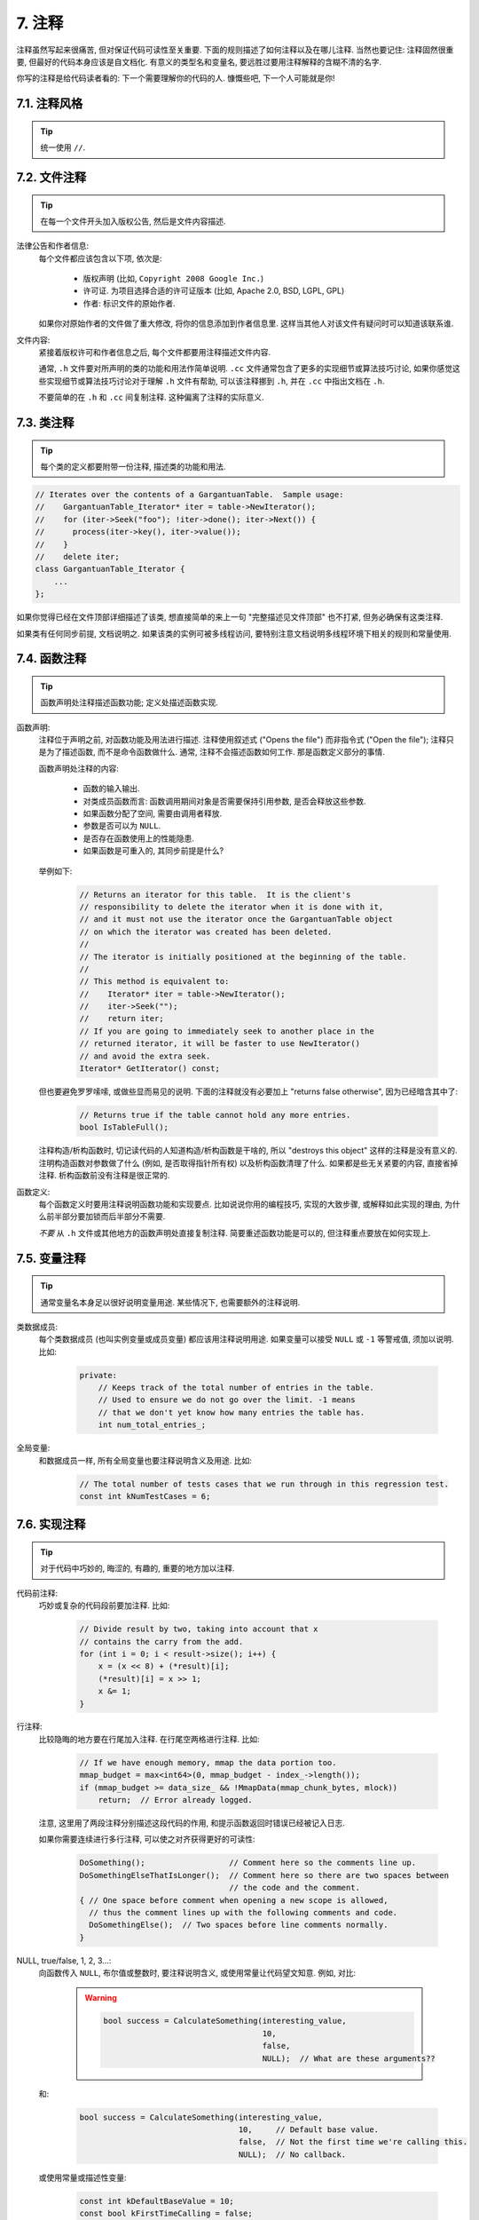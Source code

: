 7. 注释
------------

注释虽然写起来很痛苦, 但对保证代码可读性至关重要. 下面的规则描述了如何注释以及在哪儿注释. 当然也要记住: 注释固然很重要, 但最好的代码本身应该是自文档化. 有意义的类型名和变量名, 要远胜过要用注释解释的含糊不清的名字.

你写的注释是给代码读者看的: 下一个需要理解你的代码的人. 慷慨些吧, 下一个人可能就是你!

7.1. 注释风格
~~~~~~~~~~~~~~~~~~~~

.. tip::
    统一使用 ``//``.


7.2. 文件注释
~~~~~~~~~~~~~~~~~~~~

.. tip::
    在每一个文件开头加入版权公告, 然后是文件内容描述.
    
法律公告和作者信息:
    每个文件都应该包含以下项, 依次是:
    
        - 版权声明 (比如, ``Copyright 2008 Google Inc.``)
        
        - 许可证. 为项目选择合适的许可证版本 (比如, Apache 2.0, BSD, LGPL, GPL)
        
        - 作者: 标识文件的原始作者.
    
    如果你对原始作者的文件做了重大修改, 将你的信息添加到作者信息里. 这样当其他人对该文件有疑问时可以知道该联系谁.

文件内容:
    紧接着版权许可和作者信息之后, 每个文件都要用注释描述文件内容.
    
    通常, ``.h`` 文件要对所声明的类的功能和用法作简单说明. ``.cc`` 文件通常包含了更多的实现细节或算法技巧讨论,  如果你感觉这些实现细节或算法技巧讨论对于理解 ``.h`` 文件有帮助, 可以该注释挪到 ``.h``, 并在 ``.cc`` 中指出文档在 ``.h``.
    
    不要简单的在 ``.h`` 和 ``.cc`` 间复制注释. 这种偏离了注释的实际意义.

.. _class-comments:

7.3. 类注释
~~~~~~~~~~~~~~~~~~~~

.. tip::
    每个类的定义都要附带一份注释, 描述类的功能和用法.

.. code-block:: c++
    
    // Iterates over the contents of a GargantuanTable.  Sample usage:
    //    GargantuanTable_Iterator* iter = table->NewIterator();
    //    for (iter->Seek("foo"); !iter->done(); iter->Next()) {
    //      process(iter->key(), iter->value());
    //    }
    //    delete iter;
    class GargantuanTable_Iterator {
        ...
    };
    
如果你觉得已经在文件顶部详细描述了该类, 想直接简单的来上一句 "完整描述见文件顶部" 也不打紧, 但务必确保有这类注释.

如果类有任何同步前提, 文档说明之. 如果该类的实例可被多线程访问, 要特别注意文档说明多线程环境下相关的规则和常量使用.

7.4. 函数注释
~~~~~~~~~~~~~~~~~~~~

.. tip::
    函数声明处注释描述函数功能; 定义处描述函数实现.
    
函数声明:
    注释位于声明之前, 对函数功能及用法进行描述. 注释使用叙述式 ("Opens the file") 而非指令式 ("Open the file"); 注释只是为了描述函数, 而不是命令函数做什么. 通常, 注释不会描述函数如何工作. 那是函数定义部分的事情.
    
    函数声明处注释的内容:
    
        - 函数的输入输出.
        - 对类成员函数而言: 函数调用期间对象是否需要保持引用参数, 是否会释放这些参数.
        - 如果函数分配了空间, 需要由调用者释放.
        - 参数是否可以为 ``NULL``.
        - 是否存在函数使用上的性能隐患.
        - 如果函数是可重入的, 其同步前提是什么?
    
    举例如下:
    
        .. code-block:: c++
            
            // Returns an iterator for this table.  It is the client's
            // responsibility to delete the iterator when it is done with it,
            // and it must not use the iterator once the GargantuanTable object
            // on which the iterator was created has been deleted.
            //
            // The iterator is initially positioned at the beginning of the table.
            //
            // This method is equivalent to:
            //    Iterator* iter = table->NewIterator();
            //    iter->Seek("");
            //    return iter;
            // If you are going to immediately seek to another place in the
            // returned iterator, it will be faster to use NewIterator()
            // and avoid the extra seek.
            Iterator* GetIterator() const;
        
    但也要避免罗罗嗦嗦, 或做些显而易见的说明. 下面的注释就没有必要加上 "returns false otherwise", 因为已经暗含其中了:
    
        .. code-block:: c++
        
            // Returns true if the table cannot hold any more entries.
            bool IsTableFull();
        
    注释构造/析构函数时, 切记读代码的人知道构造/析构函数是干啥的, 所以 "destroys this object" 这样的注释是没有意义的. 注明构造函数对参数做了什么 (例如, 是否取得指针所有权) 以及析构函数清理了什么. 如果都是些无关紧要的内容, 直接省掉注释. 析构函数前没有注释是很正常的.

函数定义:
    每个函数定义时要用注释说明函数功能和实现要点. 比如说说你用的编程技巧, 实现的大致步骤, 或解释如此实现的理由, 为什么前半部分要加锁而后半部分不需要.
    
    *不要* 从 ``.h`` 文件或其他地方的函数声明处直接复制注释. 简要重述函数功能是可以的, 但注释重点要放在如何实现上.
    
7.5. 变量注释
~~~~~~~~~~~~~~~~~~~~

.. tip::
    通常变量名本身足以很好说明变量用途. 某些情况下, 也需要额外的注释说明.

类数据成员:
    每个类数据成员 (也叫实例变量或成员变量) 都应该用注释说明用途. 如果变量可以接受 ``NULL`` 或 ``-1`` 等警戒值, 须加以说明. 比如:
    
        .. code-block:: c++
            
            private:
                // Keeps track of the total number of entries in the table.
                // Used to ensure we do not go over the limit. -1 means
                // that we don't yet know how many entries the table has.
                int num_total_entries_;


全局变量:
    和数据成员一样, 所有全局变量也要注释说明含义及用途. 比如:
    
        .. code-block:: c++
            
            // The total number of tests cases that we run through in this regression test.
            const int kNumTestCases = 6;


7.6. 实现注释
~~~~~~~~~~~~~~~~~~~~

.. tip::
    对于代码中巧妙的, 晦涩的, 有趣的, 重要的地方加以注释.
    
代码前注释:
    巧妙或复杂的代码段前要加注释. 比如:
    
        .. code-block:: c++
            
            // Divide result by two, taking into account that x
            // contains the carry from the add.
            for (int i = 0; i < result->size(); i++) {
                x = (x << 8) + (*result)[i];
                (*result)[i] = x >> 1;
                x &= 1;
            }

行注释:
    比较隐晦的地方要在行尾加入注释. 在行尾空两格进行注释. 比如:
    
        .. code-block:: c++
            
            // If we have enough memory, mmap the data portion too.
            mmap_budget = max<int64>(0, mmap_budget - index_->length());
            if (mmap_budget >= data_size_ && !MmapData(mmap_chunk_bytes, mlock))
                return;  // Error already logged.
            
    注意, 这里用了两段注释分别描述这段代码的作用, 和提示函数返回时错误已经被记入日志.
    
    如果你需要连续进行多行注释, 可以使之对齐获得更好的可读性:
    
        .. code-block:: c++
            
            DoSomething();                  // Comment here so the comments line up.
            DoSomethingElseThatIsLonger();  // Comment here so there are two spaces between
                                            // the code and the comment.
            { // One space before comment when opening a new scope is allowed,
              // thus the comment lines up with the following comments and code.
              DoSomethingElse();  // Two spaces before line comments normally.
            }

NULL, true/false, 1, 2, 3...:
    向函数传入 ``NULL``, 布尔值或整数时, 要注释说明含义, 或使用常量让代码望文知意. 例如, 对比:
        
        .. warning::
            .. code-block:: c++
            
                bool success = CalculateSomething(interesting_value,
                                                  10,
                                                  false,
                                                  NULL);  // What are these arguments??
    
    
    和:
    
        .. code-block:: c++
            
            bool success = CalculateSomething(interesting_value,
                                              10,     // Default base value.
                                              false,  // Not the first time we're calling this.
                                              NULL);  // No callback.
    
    
    或使用常量或描述性变量:
    
        .. code-block:: c++
            
            const int kDefaultBaseValue = 10;
            const bool kFirstTimeCalling = false;
            Callback *null_callback = NULL;
            bool success = CalculateSomething(interesting_value,
                                              kDefaultBaseValue,
                                              kFirstTimeCalling,
                                              null_callback);

不允许:
    注意 *永远不要* 用自然语言翻译代码作为注释. 要假设读代码的人 C++ 水平比你高, 即便他/她可能不知道你的用意:
    
    .. warning::
        .. code-block:: c++
            
            // 现在, 检查 b 数组并确保 i 是否存在,
            // 下一个元素是 i+1.
            ...        // 天哪. 令人崩溃的注释.
    
7.7. 标点, 拼写和语法
~~~~~~~~~~~~~~~~~~~~~~~~

.. tip::
    注意标点, 拼写和语法; 写的好的注释比差的要易读的多.
    
注释的通常写法是包含正确大小写和结尾句号的完整语句. 短一点的注释 (如代码行尾注释) 可以随意点, 依然要注意风格的一致性. 完整的语句可读性更好, 也可以说明该注释是完整的, 而不是一些不成熟的想法.

虽然被别人指出该用分号时却用了逗号多少有些尴尬, 但清晰易读的代码还是很重要的. 正确的标点, 拼写和语法对此会有所帮助.

7.8. TODO 注释
~~~~~~~~~~~~~~~~~~~~~~~~

.. tip::
    对那些临时的, 短期的解决方案, 或已经够好但仍不完美的代码使用 ``TODO`` 注释.
    
``TODO`` 注释要使用全大写的字符串 ``TODO``, 在随后的圆括号里写上你的大名, 邮件地址, 或其它身份标识. 冒号是可选的. 主要目的是让添加注释的人 (也是可以请求提供更多细节的人) 可根据规范的 ``TODO`` 格式进行查找. 添加 ``TODO`` 注释并不意味着你要自己来修正.
    
    .. code-block:: c++
    
        // TODO(kl@gmail.com): Use a "*" here for concatenation operator.
        // TODO(Zeke) change this to use relations.
        
如果加 ``TODO`` 是为了在 "将来某一天做某事", 可以附上一个非常明确的时间 "Fix by November 2005"), 或者一个明确的事项 ("Remove this code when all clients can handle XML responses.").

译者 (YuleFox) 笔记
~~~~~~~~~~~~~~~~~~~~~~~~~~~~~~~~

1. 关于注释风格，很多 C++ 的 coders 更喜欢行注释, C coders 或许对块注释依然情有独钟, 或者在文件头大段大段的注释时使用块注释;
2. 文件注释可以炫耀你的成就, 也是为了捅了篓子别人可以找你;
3. 注释要言简意赅, 不要拖沓冗余, 复杂的东西简单化和简单的东西复杂化都是要被鄙视的;
4. 对于 Chinese coders 来说, 用英文注释还是用中文注释, it is a problem, 但不管怎样, 注释是为了让别人看懂, 难道是为了炫耀编程语言之外的你的母语或外语水平吗；
5. 注释不要太乱, 适当的缩进才会让人乐意看. 但也没有必要规定注释从第几列开始 (我自己写代码的时候总喜欢这样), UNIX/LINUX 下还可以约定是使用 tab 还是 space, 个人倾向于 space;
6. TODO 很不错, 有时候, 注释确实是为了标记一些未完成的或完成的不尽如人意的地方, 这样一搜索, 就知道还有哪些活要干, 日志都省了.
